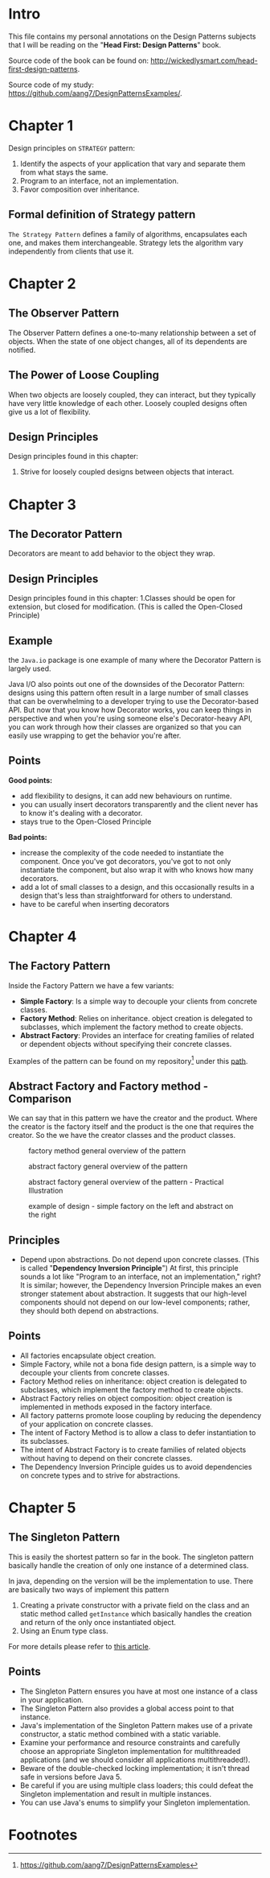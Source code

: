 * Intro
This file contains my personal annotations on the Design Patterns subjects
that I will be reading on the "*Head First: Design Patterns*" book.

Source code of the book can be found on: http://wickedlysmart.com/head-first-design-patterns.

Source code of my study: https://github.com/aang7/DesignPatternsExamples/.


* Chapter 1


Design principles on =STRATEGY= pattern:

1. Identify the aspects of your application that vary and separate them from what stays the same.
2. Program to an interface, not an implementation.
3. Favor composition over inheritance.

   
** Formal definition of Strategy pattern
=The Strategy Pattern= defines a family of algorithms, encapsulates each one, and makes them interchangeable. Strategy lets the algorithm vary independently from clients that use it.

* Chapter 2
** The Observer Pattern
The Observer Pattern defines a one-to-many relationship between a set of objects.
When the state of one object changes, all of its dependents are notified.

[[file:notes.org_imgs/20221003_151046_6x2ivp.png]]

** The Power of Loose Coupling
When two objects are loosely coupled, they can interact, but they typically have very little knowledge of each other. Loosely coupled designs often give us a lot of flexibility.

** Design Principles

Design principles found in this chapter:
1. Strive for loosely coupled designs between objects that interact.
   
* Chapter 3

** The Decorator Pattern
Decorators are meant to add behavior to the object they wrap.

** Design Principles

Design principles found in this chapter:
1.Classes should be open for extension, but closed for modification. (This is called the Open-Closed Principle)

** Example

the =Java.io= package is one example of many where the Decorator Pattern is largely used.

[[file:notes.org_imgs/20221004_144956_Hxvl16.png]]

Java I/O also points out one of the downsides of the Decorator Pattern: designs using this pattern often result in a large number of small classes that can be overwhelming to a developer trying to use the Decorator-based API. But now that you know how Decorator works, you can keep things in perspective and when you're using someone else's Decorator-heavy API, you can work through how their classes are organized so that you can easily use wrapping to get the behavior you're after.

** Points

*Good points:*
- add flexibility to designs, it can add new behaviours on runtime.
- you can usually insert decorators transparently and the client never has to know it's dealing with a decorator.
- stays true to the Open-Closed Principle

*Bad points:*
- increase the complexity of the code needed to instantiate the component. Once you've got decorators, you've got to not only instantiate the component, but also wrap it with who knows how many decorators.
- add a lot of small classes to a design, and this occasionally results in a design that's less than straightforward for others to understand.
- have to be careful when inserting decorators

* Chapter 4

** The Factory Pattern

Inside the Factory Pattern we have a few variants:

- *Simple Factory*: Is a simple way to decouple your clients from concrete classes.
- *Factory Method*: Relies on inheritance. object creation is delegated to subclasses, which implement the factory method to create objects.
- *Abstract Factory*: Provides an interface for creating families of related or dependent objects without specifying their concrete classes.

Examples of the pattern can be found on my repository[fn:1] under this [[https://github.com/aang7/DesignPatternsExamples/tree/master/src/main/java/com/designpatterns/factory][path]].  

** Abstract Factory and Factory method - Comparison

We can say that in this pattern we have the creator and the product. Where the creator is the factory itself and the product is the one that requires the creator.
So the we have the creator classes and the product classes.

#+CAPTION: factory method general overview of the pattern
[[file:notes.org_imgs/20221006_151133_tzEe5m.png]]

#+CAPTION: abstract factory general overview of the pattern
[[file:notes.org_imgs/20221006_143714_JGd9Ky.png]]

#+CAPTION: abstract factory general overview of the pattern - Practical Illustration
[[file:notes.org_imgs/20221006_150512_wFk60t.png]]

#+CAPTION: example of design - simple factory on the left and abstract on the right
[[file:notes.org_imgs/20221005_164049_z1pNFs.png]]

[[file:notes.org_imgs/20221005_164219_ymwp0U.png]]



** Principles

- Depend upon abstractions. Do not depend upon concrete classes. (This is called "*Dependency Inversion Principle*")
  At first, this principle sounds a lot like "Program to an interface, not an implementation," right? It is similar; however, the Dependency Inversion Principle makes an even stronger statement about abstraction. It suggests that our high-level components should not depend on our low-level components; rather, they should both depend on abstractions.



** Points

- All factories encapsulate object creation.
- Simple Factory, while not a bona fide design pattern, is a simple way to decouple your clients from concrete classes.
- Factory Method relies on inheritance: object creation is delegated to subclasses, which implement the factory method to create objects.
- Abstract Factory relies on object composition: object creation is implemented in methods exposed in the factory interface.
- All factory patterns promote loose coupling by reducing the dependency of your application on concrete classes.
- The intent of Factory Method is to allow a class to defer instantiation to its subclasses.
- The intent of Abstract Factory is to create families of related objects without having to depend on their concrete classes.
- The Dependency Inversion Principle guides us to avoid dependencies on concrete types and to strive for abstractions.

* Chapter 5

** The Singleton Pattern
This is easily the shortest pattern so far in the book.
The singleton pattern basically handle the creation of only one instance of a determined class.

In java, depending on the version will be the implementation to use.
There are basically two ways of implement this pattern

1. Creating a private constructor with a private field on the class and an static method called =getInstance= which basically handles the creation and return of the only once instantiated object.
2. Using an Enum type class.

For more details please refer to [[https://dzone.com/articles/java-singletons-using-enum][this article]].

** Points

- The Singleton Pattern ensures you have at most one instance of a class in your application.
- The Singleton Pattern also provides a global access point to that instance.
- Java's implementation of the Singleton Pattern makes use of a private constructor, a static method combined with a static variable.
- Examine your performance and resource constraints and carefully choose an appropriate Singleton implementation for multithreaded applications (and we should consider all applications multithreaded!).
- Beware of the double-checked locking implementation; it isn't thread safe in versions before Java 5.
- Be careful if you are using multiple class loaders; this could defeat the Singleton implementation and result in multiple instances.
- You can use Java's enums to simplify your Singleton implementation.
  
* Footnotes

[fn:1]https://github.com/aang7/DesignPatternsExamples 
